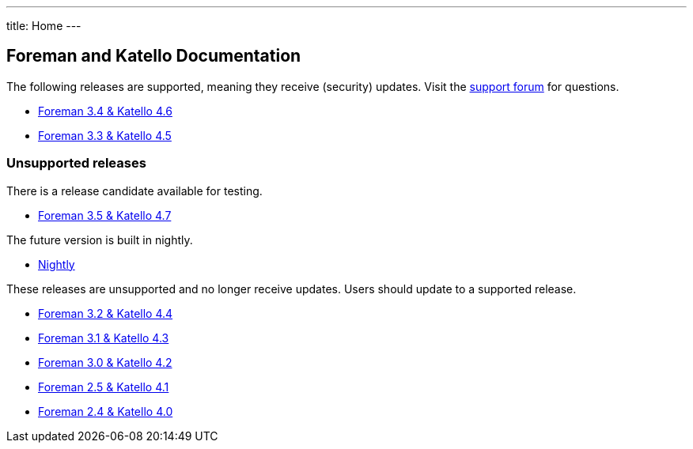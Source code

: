 ---
title: Home
---

== Foreman and Katello Documentation

The following releases are supported, meaning they receive (security) updates. Visit the https://community.theforeman.org/c/support/10[support forum] for questions.

* link:/release/3.4/[Foreman 3.4 & Katello 4.6]
* link:/release/3.3/[Foreman 3.3 & Katello 4.5]

=== Unsupported releases

There is a release candidate available for testing.

* link:/release/3.5/[Foreman 3.5 & Katello 4.7]

The future version is built in nightly.

* link:/release/nightly/[Nightly]

These releases are unsupported and no longer receive updates. Users should update to a supported release.

* link:/release/3.2/[Foreman 3.2 & Katello 4.4]
* link:/release/3.1/[Foreman 3.1 & Katello 4.3]
* link:/release/3.0/[Foreman 3.0 & Katello 4.2]
* link:/release/2.5/[Foreman 2.5 & Katello 4.1]
* link:/release/2.4/[Foreman 2.4 & Katello 4.0]
